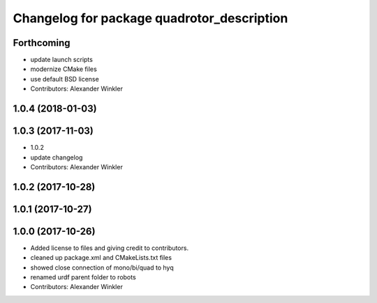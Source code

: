 ^^^^^^^^^^^^^^^^^^^^^^^^^^^^^^^^^^^^^^^^^^^
Changelog for package quadrotor_description
^^^^^^^^^^^^^^^^^^^^^^^^^^^^^^^^^^^^^^^^^^^

Forthcoming
-----------
* update launch scripts
* modernize CMake files
* use default BSD license
* Contributors: Alexander Winkler

1.0.4 (2018-01-03)
------------------

1.0.3 (2017-11-03)
------------------
* 1.0.2
* update changelog
* Contributors: Alexander Winkler

1.0.2 (2017-10-28)
------------------

1.0.1 (2017-10-27)
------------------

1.0.0 (2017-10-26)
------------------
* Added license to files and giving credit to contributors.
* cleaned up package.xml and CMakeLists.txt files
* showed close connection of mono/bi/quad to hyq
* renamed urdf parent folder to robots
* Contributors: Alexander Winkler
